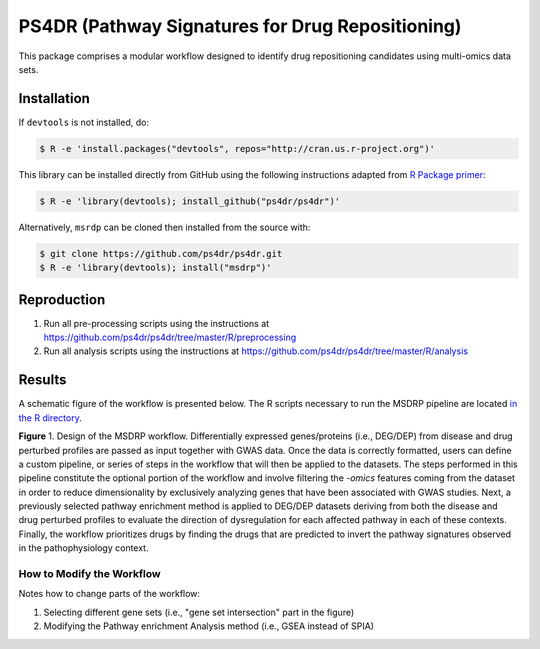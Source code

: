 PS4DR (Pathway Signatures for Drug Repositioning)
=================================================
This package comprises a modular workflow designed to identify drug repositioning candidates using multi-omics data
sets.

Installation
------------
If ``devtools`` is not installed, do:

.. code-block:: sh

   $ R -e 'install.packages("devtools", repos="http://cran.us.r-project.org")'

This library can be installed directly from GitHub using the following instructions adapted
from `R Package primer <https://kbroman.org/pkg_primer/pages/github.html>`_:

.. code-block:: sh

   $ R -e 'library(devtools); install_github("ps4dr/ps4dr")'

Alternatively, ``msrdp`` can be cloned then installed from the source with:

.. code-block:: sh

   $ git clone https://github.com/ps4dr/ps4dr.git
   $ R -e 'library(devtools); install("msdrp")'

Reproduction
------------
1. Run all pre-processing scripts using the instructions at
   https://github.com/ps4dr/ps4dr/tree/master/R/preprocessing
2. Run all analysis scripts using the instructions at
   https://github.com/ps4dr/ps4dr/tree/master/R/analysis

Results
-------
A schematic figure of the workflow is presented below. The R scripts necessary to run the MSDRP pipeline are located
`in the R directory <https://github.com/ps4dr/ps4dr/tree/master/R>`_.

.. image:: https://github.com/ps4dr/ps4dr/blob/master/data/img/workflow.jpg
    :width: 500px

**Figure** 1. Design of the MSDRP workflow. Differentially expressed genes/proteins (i.e., DEG/DEP) from disease and
drug perturbed profiles are passed as input together with GWAS data. Once the data is correctly formatted, users can
define a custom pipeline, or series of steps in the workflow that will then be applied to the datasets. The steps
performed in this pipeline constitute the optional portion of the workflow and involve filtering the *-omics* features
coming from the dataset in order to reduce dimensionality by exclusively analyzing genes that have been associated with
GWAS studies. Next, a previously selected pathway enrichment method is applied to DEG/DEP datasets deriving from both
the disease and drug perturbed profiles to evaluate the direction of dysregulation for each affected pathway in each of
these contexts. Finally, the workflow prioritizes drugs by finding the drugs that are predicted to invert the pathway
signatures observed in the pathophysiology context.

How to Modify the Workflow
~~~~~~~~~~~~~~~~~~~~~~~~~~
Notes how to change parts of the workflow:

1. Selecting different gene sets (i.e., "gene set intersection" part in the figure)
2. Modifying the Pathway enrichment Analysis method (i.e., GSEA instead of SPIA)
